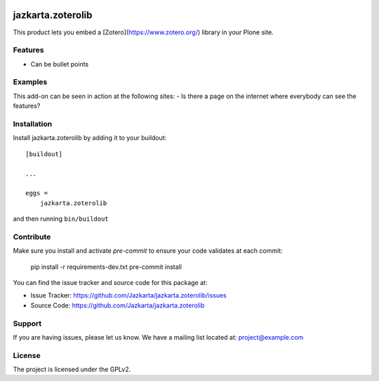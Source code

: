 .. This README is meant for consumption by humans and pypi. Pypi can render rst files so please do not use Sphinx features.
   If you want to learn more about writing documentation, please check out: http://docs.plone.org/about/documentation_styleguide.html
   This text does not appear on pypi or github. It is a comment.

.. image:: https://travis-ci.org/collective/jazkarta.zoterolib.svg?branch=master
    :target: https://travis-ci.org/collective/jazkarta.zoterolib

.. image:: https://coveralls.io/repos/github/collective/jazkarta.zoterolib/badge.svg?branch=master
    :target: https://coveralls.io/github/collective/jazkarta.zoterolib?branch=master
    :alt: Coveralls

.. image:: https://img.shields.io/pypi/v/jazkarta.zoterolib.svg
    :target: https://pypi.python.org/pypi/jazkarta.zoterolib/
    :alt: Latest Version

.. image:: https://img.shields.io/pypi/status/jazkarta.zoterolib.svg
    :target: https://pypi.python.org/pypi/jazkarta.zoterolib
    :alt: Egg Status

.. image:: https://img.shields.io/pypi/pyversions/jazkarta.zoterolib.svg?style=plastic   :alt: Supported - Python Versions

.. image:: https://img.shields.io/pypi/l/jazkarta.zoterolib.svg
    :target: https://pypi.python.org/pypi/jazkarta.zoterolib/
    :alt: License


==================
jazkarta.zoterolib
==================

This product lets you embed a [Zotero](https://www.zotero.org/) library in your Plone site.

Features
--------

- Can be bullet points


Examples
--------

This add-on can be seen in action at the following sites:
- Is there a page on the internet where everybody can see the features?


Installation
------------

Install jazkarta.zoterolib by adding it to your buildout::

    [buildout]

    ...

    eggs =
        jazkarta.zoterolib


and then running ``bin/buildout``


Contribute
----------

Make sure you install and activate `pre-commit` to ensure your code validates at each commit:

    pip install -r requirements-dev.txt
    pre-commit install

You can find the issue tracker and source code for this package at:

- Issue Tracker: https://github.com/Jazkarta/jazkarta.zoterolib/issues
- Source Code: https://github.com/Jazkarta/jazkarta.zoterolib


Support
-------

If you are having issues, please let us know.
We have a mailing list located at: project@example.com


License
-------

The project is licensed under the GPLv2.
